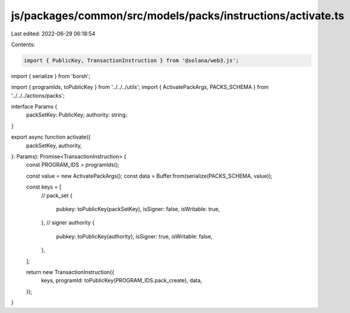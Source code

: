 js/packages/common/src/models/packs/instructions/activate.ts
============================================================

Last edited: 2022-06-29 06:18:54

Contents:

.. code-block:: ts

    import { PublicKey, TransactionInstruction } from '@solana/web3.js';
import { serialize } from 'borsh';

import { programIds, toPublicKey } from '../../../utils';
import { ActivatePackArgs, PACKS_SCHEMA } from '../../../actions/packs';

interface Params {
  packSetKey: PublicKey;
  authority: string;
}

export async function activate({
  packSetKey,
  authority,
}: Params): Promise<TransactionInstruction> {
  const PROGRAM_IDS = programIds();

  const value = new ActivatePackArgs();
  const data = Buffer.from(serialize(PACKS_SCHEMA, value));

  const keys = [
    // pack_set
    {
      pubkey: toPublicKey(packSetKey),
      isSigner: false,
      isWritable: true,
    },
    // signer authority
    {
      pubkey: toPublicKey(authority),
      isSigner: true,
      isWritable: false,
    },
  ];

  return new TransactionInstruction({
    keys,
    programId: toPublicKey(PROGRAM_IDS.pack_create),
    data,
  });
}



